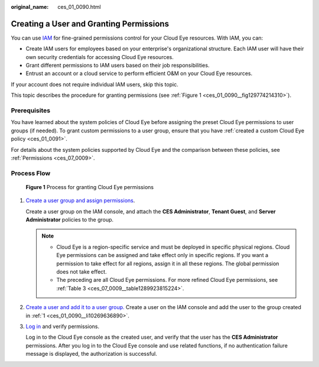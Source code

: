 :original_name: ces_01_0090.html

.. _ces_01_0090:

Creating a User and Granting Permissions
========================================

You can use `IAM <https://docs.otc.t-systems.com/usermanual/iam/iam_01_0026.html>`__ for fine-grained permissions control for your Cloud Eye resources. With IAM, you can:

-  Create IAM users for employees based on your enterprise's organizational structure. Each IAM user will have their own security credentials for accessing Cloud Eye resources.
-  Grant different permissions to IAM users based on their job responsibilities.
-  Entrust an account or a cloud service to perform efficient O&M on your Cloud Eye resources.

If your account does not require individual IAM users, skip this topic.

This topic describes the procedure for granting permissions (see :ref:`Figure 1 <ces_01_0090__fig129774214310>`).

Prerequisites
-------------

You have learned about the system policies of Cloud Eye before assigning the preset Cloud Eye permissions to user groups (if needed). To grant custom permissions to a user group, ensure that you have :ref:`created a custom Cloud Eye policy <ces_01_0091>`.

For details about the system policies supported by Cloud Eye and the comparison between these policies, see :ref:`Permissions <ces_07_0009>`.

Process Flow
------------

.. _ces_01_0090__fig129774214310:

.. figure:: /_static/images/en-us_image_0000002051460077.png
   :alt: **Figure 1** Process for granting Cloud Eye permissions

   **Figure 1** Process for granting Cloud Eye permissions

#. .. _ces_01_0090__li10269636890:

   `Create a user group and assign permissions <https://docs.otc.t-systems.com/usermanual/iam/iam_01_0030.html>`__.

   Create a user group on the IAM console, and attach the **CES Administrator**, **Tenant Guest**, and **Server Administrator** policies to the group.

   .. note::

      -  Cloud Eye is a region-specific service and must be deployed in specific physical regions. Cloud Eye permissions can be assigned and take effect only in specific regions. If you want a permission to take effect for all regions, assign it in all these regions. The global permission does not take effect.
      -  The preceding are all Cloud Eye permissions. For more refined Cloud Eye permissions, see :ref:`Table 3 <ces_07_0009__table1289923815224>`.

#. `Create a user and add it to a user group. <https://docs.otc.t-systems.com/usermanual/iam/iam_01_0031.html>`__ Create a user on the IAM console and add the user to the group created in :ref:`1 <ces_01_0090__li10269636890>`.

#. `Log in <https://docs.otc.t-systems.com/usermanual/iam/iam_01_0032.html>`__ and verify permissions.

   Log in to the Cloud Eye console as the created user, and verify that the user has the **CES Administrator** permissions. After you log in to the Cloud Eye console and use related functions, if no authentication failure message is displayed, the authorization is successful.
